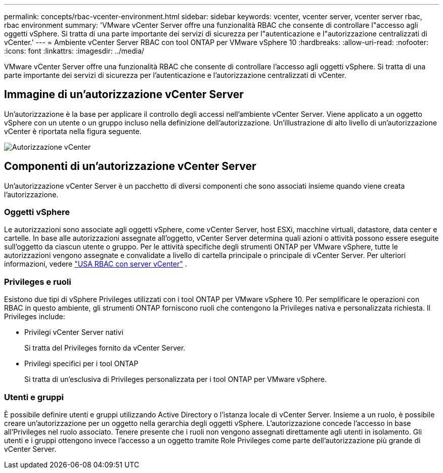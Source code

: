 ---
permalink: concepts/rbac-vcenter-environment.html 
sidebar: sidebar 
keywords: vcenter, vcenter server, vcenter server rbac, rbac environment 
summary: 'VMware vCenter Server offre una funzionalità RBAC che consente di controllare l"accesso agli oggetti vSphere. Si tratta di una parte importante dei servizi di sicurezza per l"autenticazione e l"autorizzazione centralizzati di vCenter.' 
---
= Ambiente vCenter Server RBAC con tool ONTAP per VMware vSphere 10
:hardbreaks:
:allow-uri-read: 
:nofooter: 
:icons: font
:linkattrs: 
:imagesdir: ../media/


[role="lead"]
VMware vCenter Server offre una funzionalità RBAC che consente di controllare l'accesso agli oggetti vSphere. Si tratta di una parte importante dei servizi di sicurezza per l'autenticazione e l'autorizzazione centralizzati di vCenter.



== Immagine di un'autorizzazione vCenter Server

Un'autorizzazione è la base per applicare il controllo degli accessi nell'ambiente vCenter Server. Viene applicato a un oggetto vSphere con un utente o un gruppo incluso nella definizione dell'autorizzazione. Un'illustrazione di alto livello di un'autorizzazione vCenter è riportata nella figura seguente.

image:vc-permission.png["Autorizzazione vCenter"]



== Componenti di un'autorizzazione vCenter Server

Un'autorizzazione vCenter Server è un pacchetto di diversi componenti che sono associati insieme quando viene creata l'autorizzazione.



=== Oggetti vSphere

Le autorizzazioni sono associate agli oggetti vSphere, come vCenter Server, host ESXi, macchine virtuali, datastore, data center e cartelle. In base alle autorizzazioni assegnate all'oggetto, vCenter Server determina quali azioni o attività possono essere eseguite sull'oggetto da ciascun utente o gruppo. Per le attività specifiche degli strumenti ONTAP per VMware vSphere, tutte le autorizzazioni vengono assegnate e convalidate a livello di cartella principale o principale di vCenter Server. Per ulteriori informazioni, vedere link:../concepts/rbac-vcenter-use.html["USA RBAC con server vCenter"] .



=== Privileges e ruoli

Esistono due tipi di vSphere Privileges utilizzati con i tool ONTAP per VMware vSphere 10. Per semplificare le operazioni con RBAC in questo ambiente, gli strumenti ONTAP forniscono ruoli che contengono la Privileges nativa e personalizzata richiesta. Il Privileges include:

* Privilegi vCenter Server nativi
+
Si tratta del Privileges fornito da vCenter Server.

* Privilegi specifici per i tool ONTAP
+
Si tratta di un'esclusiva di Privileges personalizzata per i tool ONTAP per VMware vSphere.





=== Utenti e gruppi

È possibile definire utenti e gruppi utilizzando Active Directory o l'istanza locale di vCenter Server. Insieme a un ruolo, è possibile creare un'autorizzazione per un oggetto nella gerarchia degli oggetti vSphere. L'autorizzazione concede l'accesso in base all'Privileges nel ruolo associato. Tenere presente che i ruoli non vengono assegnati direttamente agli utenti in isolamento. Gli utenti e i gruppi ottengono invece l'accesso a un oggetto tramite Role Privileges come parte dell'autorizzazione più grande di vCenter Server.
